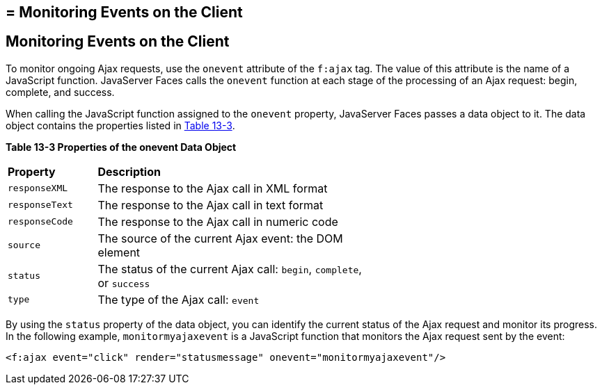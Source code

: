 ## = Monitoring Events on the Client


[[GKDDF]][[monitoring-events-on-the-client]]

Monitoring Events on the Client
-------------------------------

To monitor ongoing Ajax requests, use the `onevent` attribute of the
`f:ajax` tag. The value of this attribute is the name of a JavaScript
function. JavaServer Faces calls the `onevent` function at each stage of
the processing of an Ajax request: begin, complete, and success.

When calling the JavaScript function assigned to the `onevent` property,
JavaServer Faces passes a data object to it. The data object contains
the properties listed in link:#GKGOE[Table 13-3].

[[sthref71]][[GKGOE]]

*Table 13-3 Properties of the onevent Data Object*

[width="60%",cols="15%,45%"]
|=======================================================================
|*Property* |*Description*
|`responseXML` |The response to the Ajax call in XML format

|`responseText` |The response to the Ajax call in text format

|`responseCode` |The response to the Ajax call in numeric code

|`source` |The source of the current Ajax event: the DOM element

|`status` |The status of the current Ajax call: `begin`, `complete`, or
`success`

|`type` |The type of the Ajax call: `event`
|=======================================================================


By using the `status` property of the data object, you can identify the
current status of the Ajax request and monitor its progress. In the
following example, `monitormyajaxevent` is a JavaScript function that
monitors the Ajax request sent by the event:

[source,oac_no_warn]
----
<f:ajax event="click" render="statusmessage" onevent="monitormyajaxevent"/>
----
